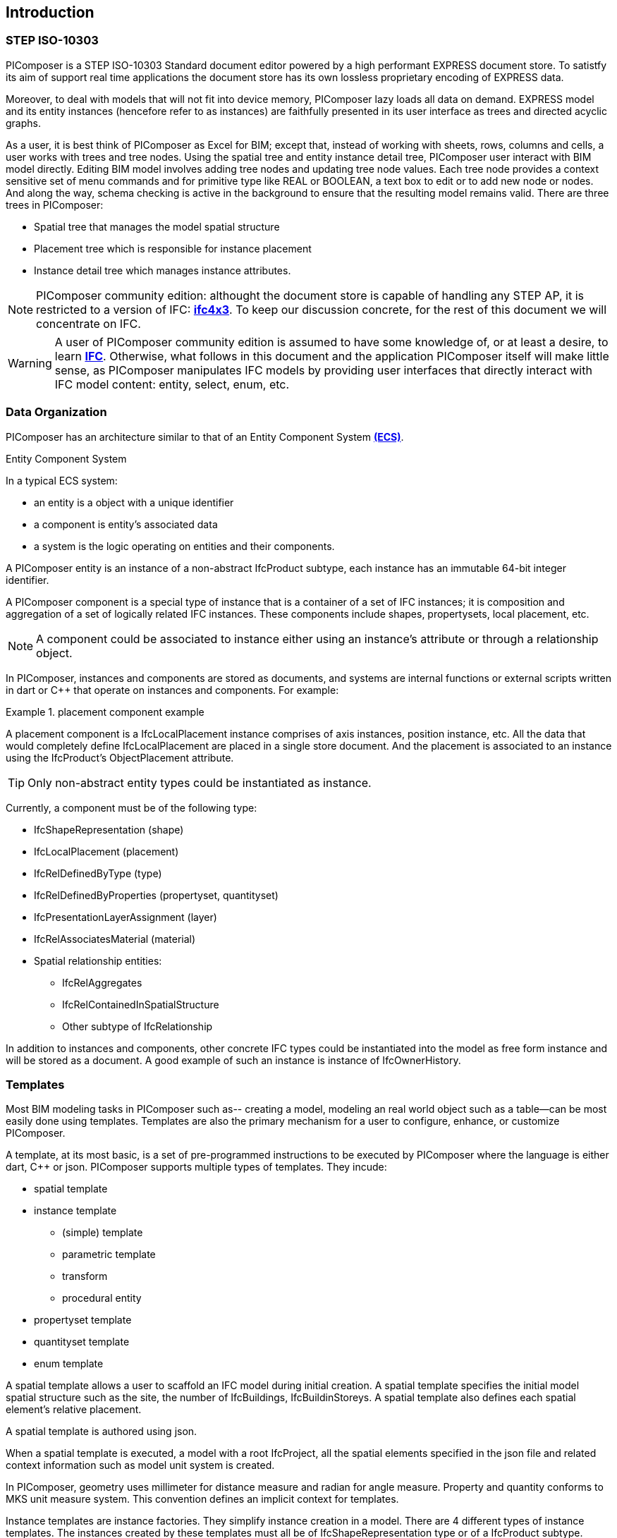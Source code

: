 == Introduction

=== STEP ISO-10303

PIComposer is a STEP ISO-10303 Standard document editor powered by a high performant EXPRESS document store. To satistfy its aim of support real time applications the document store has its own lossless proprietary encoding of EXPRESS data. 

Moreover, to deal with models that will not fit into device memory, PIComposer lazy loads all data on demand. EXPRESS model and its entity instances (hencefore refer to as instances) are faithfully presented in its user interface as trees and directed acyclic graphs. 

As a user, it is best think of PIComposer as Excel for BIM; except that, instead of working with sheets, rows, columns and cells, a user works with trees and tree nodes.  Using the spatial tree and entity instance detail tree, PIComposer user interact with BIM model directly.  Editing BIM model involves adding tree nodes and updating tree node values.  Each tree node provides a context sensitive set of menu commands and for primitive type like REAL or BOOLEAN, a text box to edit or to add new node or nodes.  And along the way, schema checking is active in the background to ensure that the resulting model remains valid.  There are three trees in PIComposer: 

* Spatial tree that manages the model spatial structure
* Placement tree which is responsible for instance placement
* Instance detail tree which manages instance attributes.

[NOTE]
====
PIComposer community edition: althought the document store is capable of handling any STEP AP, it is restricted to a version of IFC: https://standards.buildingsmart.org/IFC/RELEASE/IFC4_1/FINAL/HTML/[*ifc4x3*]. To keep our discussion concrete, for the rest of this document we will concentrate on IFC.
====

[WARNING]
====
A user of PIComposer community edition is assumed to have some knowledge of, or at least a desire, to learn https://standards.buildingsmart.org/IFC/RELEASE/IFC4_1/FINAL/HTML/[*IFC*]. Otherwise, what follows in this document and the application PIComposer itself will make little sense, as PIComposer manipulates IFC models by providing user interfaces that directly interact with IFC model content: entity, select, enum, etc.  
====

=== Data Organization

PIComposer has an architecture similar to that of an Entity Component System https://en.wikipedia.org/wiki/Entity_component_system[*(ECS)*]. 

.Entity Component System
[sidebar]
--
In a typical ECS system:

* an entity is a object with a unique identifier
* a component is entity's associated data
* a system is the logic operating on entities and their components.
--

A PIComposer entity is an instance of a non-abstract IfcProduct subtype, each instance has an immutable 64-bit integer identifier.

A PIComposer component is a special type of instance that is a container of a set of IFC instances; it is composition and aggregation of a set of logically related IFC instances.  These components include shapes, propertysets, local placement, etc.

[NOTE]
====
A component could be associated to instance either using an instance's attribute or through a relationship object.
====

In PIComposer, instances and components are stored as documents, and systems are internal functions or external scripts written in dart or C++ that operate on instances and components.  For example:

.placement component example
[example]
====
A placement component is a IfcLocalPlacement instance comprises of axis instances, position instance, etc. All the data that would completely define IfcLocalPlacement are placed in a single store document.
And the placement is associated to an instance using the IfcProduct's ObjectPlacement attribute.
====

[TIP]
====
Only non-abstract entity types could be instantiated as instance.  
====

Currently, a component must be of the following type:

* IfcShapeRepresentation (shape)
* IfcLocalPlacement (placement)
* IfcRelDefinedByType (type)
* IfcRelDefinedByProperties (propertyset, quantityset)
* IfcPresentationLayerAssignment (layer)
* IfcRelAssociatesMaterial (material)
* Spatial relationship entities:
** IfcRelAggregates
** IfcRelContainedInSpatialStructure
** Other subtype of IfcRelationship

In addition to instances and components, other concrete IFC types could be instantiated into the model as free form instance and will be stored as a document.
A good example of such an instance is instance of IfcOwnerHistory.

=== Templates

Most BIM modeling tasks in PIComposer such as-- creating a model, modeling an real world object such as a table--can be most easily done using templates. Templates are also the primary mechanism for a user to configure, enhance, or customize PIComposer. 

A template, at its most basic, is a set of pre-programmed instructions to be executed by PIComposer where the language is either dart, C++ or json. PIComposer supports multiple types of templates.  They incude:

* spatial template
* instance template
** (simple) template 
** parametric template
** transform
** procedural entity
* propertyset template
* quantityset template
* enum template

A spatial template allows a user to scaffold an IFC model during initial creation.  A spatial template specifies the initial model spatial structure such as the site, the number of IfcBuildings, IfcBuildinStoreys. A spatial template also defines each spatial element's relative placement.

A spatial template is authored using json.

When a spatial template is executed, a model with a root IfcProject, all the spatial elements specified in the json file and related context information such as model unit system is created.  

In PIComposer, geometry uses millimeter for distance measure and radian for angle measure. Property and quantity conforms to MKS unit measure system.  This convention defines an implicit context for templates.  

Instance templates are instance factories. They simplify instance creation in a model. There are 4 different types of instance templates. The instances created by these templates must all be of IfcShapeRepresentation type or of a IfcProduct subtype. 

[NOTE]
====
A template could be private to a user's project or be shared in the cloud and be available for all PIComposer users.
====

A simple template is an extract of a component or instance in the scope of a project that could be reinstantiated in any other model in the project. It is the most basic form of reuse in PIComposer--a form of copy and paste across space and time.  If the template is a IfcProduct, it packages the instance's associated shape.     

A parametric template is a template that exposes its composite instances and their attribute to direct user manipulation.  The parametrized attributes are configured via json.

A transform is a parametric template with an associated procedure. The procedure may take a simple template and output something far more complex.  PIComposer is released with mutliple example of parametric template. One example transformation takes a brep box and the output a frustum.

Procedural entity, as its name implies, is a creational procedure that instantiates an instance.  A few examples of procedural entity are provided with PIComposer.

Since not all propertyset and quantityset are published within the ifc schema EXPRESS file, these missing https://standards.buildingsmart.org/IFC/RELEASE/IFC4_1/FINAL/HTML/annex/annex-b/alphabeticalorder_psets.htm[*propertyset*], https://standards.buildingsmart.org/IFC/RELEASE/IFC4_1/FINAL/HTML/annex/annex-b/alphabeticalorder_qsets.htm[*quantityset*], plus user definded propertyset must be configured using templates so that PIComposer could properly instantiate them. These templates are json files. Many examples are provided with the PIComposer release.

=== Filters

The https://standards.buildingsmart.org/IFC/RELEASE/IFC4_1/FINAL/HTML/[*ifc4x3*] schema has 130 https://standards.buildingsmart.org/IFC/RELEASE/IFC4_1/FINAL/HTML/annex/annex-b/alphabeticalorder_definedtypes.htm[*defined types*], more than 240 https://standards.buildingsmart.org/IFC/RELEASE/IFC4_1/FINAL/HTML/annex/annex-b/alphabeticalorder_enumtypes.htm[*enum types*], almost 100 https://standards.buildingsmart.org/IFC/RELEASE/IFC4_1/FINAL/HTML/annex/annex-b/alphabeticalorder_selecttypes.htm[*select types*], and more than 800 https://standards.buildingsmart.org/IFC/RELEASE/IFC4_1/FINAL/HTML/annex/annex-b/alphabeticalorder_entities.htm[*entity types*].  In a typical IFC office tower model, it is common to have tens of million of entity instances.  To analyze and dissect this massive volume and variety of BIM data set, PIComposer provides a multitude of filters.  

In a model, instances could be filtered by:

* instance type
* instance id and range
* tag (instance could be tagged and searched)
* layer

Templates could be filtered by: type and tag. 

=== 3d Viewer

IFC models are 3d datasets. For the community edition, PIComposer 3d view is provided via integration with web-ifc-viewer from the https://ifcjs.github.io/info/[*Ifc.js project*].

The source code for the integration is open source, source code is https://github.com/chi-w-ng/picomposer_community_edition[here].

=== Road Map

PIComposer community edition, release free of charge, is a tool that the author wished was available when he first started learning and working with BIM.  With its versatile and powerful template systems, simple data presentation, it is a great tool for learning, exploring and creating BIM data. 

Looking forward, we are working on making PIComposer an even more powerful system. 

Coming to a store need you in a not too distant future, in the order of importance, we will have:

* dart scripting and graphic programming interface
* data backup and sync 
* integraded native 3d viewer
* other ISO 10303 AP support and model interoperability
* STEP import
* drawing and 2d workbench
* measures and analytics
* support for MacOS and Linux
* web client
* team collaboration workflow
* issue and knowledge management
* Real time collaboration
* ...

=== Support and Bug reporting

To report an issue or request a feature please go to this project's github portal: https://github.com/chi-w-ng/picomposer_community_edition[picomposer_community_edition] and create an issue.











   